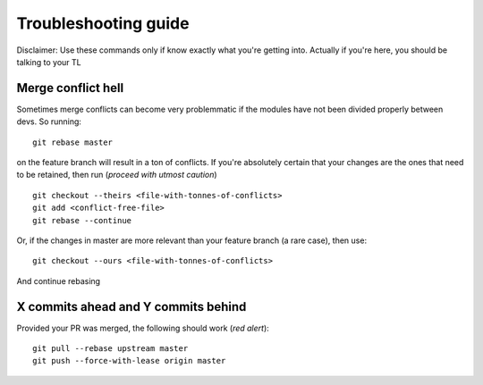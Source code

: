 Troubleshooting guide
---------------------

Disclaimer: Use these commands only if know exactly what you're getting into. Actually if you're here, you should be talking to your TL

Merge conflict hell 
^^^^^^^^^^^^^^^^^^^

Sometimes merge conflicts can become very problemmatic if the modules have not been divided properly between devs. So running::

  git rebase master

on the feature branch will result in a ton of conflicts. If you're absolutely certain that your changes are the ones that need to be retained, then run (*proceed with utmost caution*) ::

  git checkout --theirs <file-with-tonnes-of-conflicts>
  git add <conflict-free-file>
  git rebase --continue

Or, if the changes in master are more relevant than your feature branch (a rare case), then use::

  git checkout --ours <file-with-tonnes-of-conflicts>
 
And continue rebasing

X commits ahead and Y commits behind
^^^^^^^^^^^^^^^^^^^^^^^^^^^^^^^^^^^^

Provided your PR was merged, the following should work (*red alert*)::

  git pull --rebase upstream master
  git push --force-with-lease origin master
